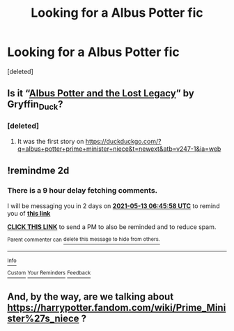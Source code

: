 #+TITLE: Looking for a Albus Potter fic

* Looking for a Albus Potter fic
:PROPERTIES:
:Score: 1
:DateUnix: 1620685888.0
:DateShort: 2021-May-11
:FlairText: Request
:END:
[deleted]


** Is it “[[https://harrypotterfanfiction.com/viewstory.php?psid=294126][Albus Potter and the Lost Legacy]]” by Gryffin_Duck?
:PROPERTIES:
:Author: ceplma
:Score: 2
:DateUnix: 1621062516.0
:DateShort: 2021-May-15
:END:

*** [deleted]
:PROPERTIES:
:Score: 1
:DateUnix: 1621091185.0
:DateShort: 2021-May-15
:END:

**** It was the first story on [[https://duckduckgo.com/?q=albus+potter+prime+minister+niece&t=newext&atb=v247-1&ia=web]]
:PROPERTIES:
:Author: ceplma
:Score: 1
:DateUnix: 1621097310.0
:DateShort: 2021-May-15
:END:


** !remindme 2d
:PROPERTIES:
:Author: ceplma
:Score: 1
:DateUnix: 1620715558.0
:DateShort: 2021-May-11
:END:

*** There is a 9 hour delay fetching comments.

I will be messaging you in 2 days on [[http://www.wolframalpha.com/input/?i=2021-05-13%2006:45:58%20UTC%20To%20Local%20Time][*2021-05-13 06:45:58 UTC*]] to remind you of [[https://www.reddit.com/r/HPfanfiction/comments/n9i12r/looking_for_a_albus_potter_fic/gxpaogy/?context=3][*this link*]]

[[https://www.reddit.com/message/compose/?to=RemindMeBot&subject=Reminder&message=%5Bhttps%3A%2F%2Fwww.reddit.com%2Fr%2FHPfanfiction%2Fcomments%2Fn9i12r%2Flooking_for_a_albus_potter_fic%2Fgxpaogy%2F%5D%0A%0ARemindMe%21%202021-05-13%2006%3A45%3A58%20UTC][*CLICK THIS LINK*]] to send a PM to also be reminded and to reduce spam.

^{Parent commenter can} [[https://www.reddit.com/message/compose/?to=RemindMeBot&subject=Delete%20Comment&message=Delete%21%20n9i12r][^{delete this message to hide from others.}]]

--------------

[[https://www.reddit.com/r/RemindMeBot/comments/e1bko7/remindmebot_info_v21/][^{Info}]]

[[https://www.reddit.com/message/compose/?to=RemindMeBot&subject=Reminder&message=%5BLink%20or%20message%20inside%20square%20brackets%5D%0A%0ARemindMe%21%20Time%20period%20here][^{Custom}]]
[[https://www.reddit.com/message/compose/?to=RemindMeBot&subject=List%20Of%20Reminders&message=MyReminders%21][^{Your Reminders}]]
[[https://www.reddit.com/message/compose/?to=Watchful1&subject=RemindMeBot%20Feedback][^{Feedback}]]
:PROPERTIES:
:Author: RemindMeBot
:Score: 1
:DateUnix: 1620750760.0
:DateShort: 2021-May-11
:END:


** And, by the way, are we talking about [[https://harrypotter.fandom.com/wiki/Prime_Minister%27s_niece]] ?
:PROPERTIES:
:Author: ceplma
:Score: 1
:DateUnix: 1621068512.0
:DateShort: 2021-May-15
:END:
